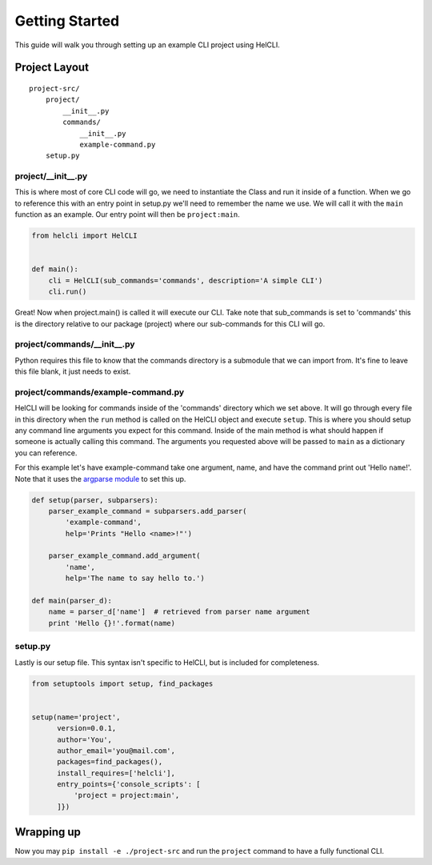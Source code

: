 .. _getting_started:

Getting Started
===============

This guide will walk you through setting up an example CLI project using HelCLI.

Project Layout
--------------
::

    project-src/
        project/
            __init__.py
            commands/
                __init__.py
                example-command.py
        setup.py

project/__init__.py
^^^^^^^^^^^^^^^^^^^

This is where most of core CLI code will go, we need to instantiate the Class
and run it inside of a function.  When we go to reference this with an entry
point in setup.py we'll need to remember the name we use.  We will call it with
the ``main`` function as an example.  Our entry point will then be
``project:main``.

.. code-block:: python

    from helcli import HelCLI


    def main():
        cli = HelCLI(sub_commands='commands', description='A simple CLI')
        cli.run()


Great! Now when project.main() is called it will execute our CLI.  Take note
that sub_commands is set to 'commands'  this is the directory relative to our
package (project) where our sub-commands for this CLI will go.

project/commands/__init__.py
^^^^^^^^^^^^^^^^^^^^^^^^^^^^

Python requires this file to know that the commands directory is a submodule
that we can import from.  It's fine to leave this file blank, it just needs to
exist.

project/commands/example-command.py
^^^^^^^^^^^^^^^^^^^^^^^^^^^^^^^^^^^

HelCLI will be looking for commands inside of the 'commands' directory which we
set above.  It will go through every file in this directory when the ``run``
method is called on the HelCLI object and execute ``setup``.  This is where you
should setup any command line arguments you expect for this command.  Inside of
the main method is what should happen if someone is actually calling this
command.  The arguments you requested above will be passed to ``main`` as a
dictionary you can reference.

For this example let's have example-command take one argument, name, and have
the command print out 'Hello ``name``!'.  Note that it uses the
`argparse module <https://docs.python.org/dev/library/argparse.html>`_ to set
this up.

.. code-block:: python

    def setup(parser, subparsers):
        parser_example_command = subparsers.add_parser(
            'example-command',
            help='Prints "Hello <name>!"')

        parser_example_command.add_argument(
            'name',
            help='The name to say hello to.')

    def main(parser_d):
        name = parser_d['name']  # retrieved from parser name argument
        print 'Hello {}!'.format(name)

setup.py
^^^^^^^^

Lastly is our setup file.  This syntax isn't specific to HelCLI, but is included
for completeness.

.. code-block:: python

    from setuptools import setup, find_packages


    setup(name='project',
          version=0.0.1,
          author='You',
          author_email='you@mail.com',
          packages=find_packages(),
          install_requires=['helcli'],
          entry_points={'console_scripts': [
              'project = project:main',
          ]})


Wrapping up
-----------
Now you may ``pip install -e ./project-src`` and run the ``project`` command to
have a fully functional CLI.
